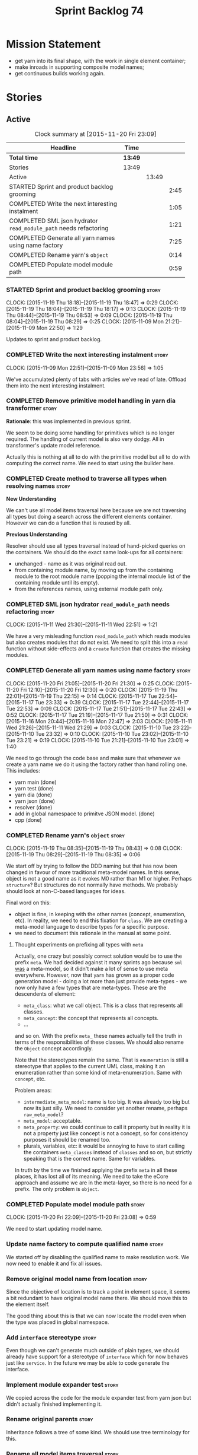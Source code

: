 #+title: Sprint Backlog 74
#+options: date:nil toc:nil author:nil num:nil
#+todo: STARTED | COMPLETED CANCELLED POSTPONED
#+tags: { story(s) spike(p) }

* Mission Statement

- get yarn into its final shape, with the work in single element
  container;
- make inroads in supporting composite model names;
- get continuous builds working again.

* Stories

** Active

#+begin: clocktable :maxlevel 3 :scope subtree :indent nil :emphasize nil :scope file :narrow 75
#+CAPTION: Clock summary at [2015-11-20 Fri 23:09]
| <75>                                                                        |         |       |      |
| Headline                                                                    | Time    |       |      |
|-----------------------------------------------------------------------------+---------+-------+------|
| *Total time*                                                                | *13:49* |       |      |
|-----------------------------------------------------------------------------+---------+-------+------|
| Stories                                                                     | 13:49   |       |      |
| Active                                                                      |         | 13:49 |      |
| STARTED Sprint and product backlog grooming                                 |         |       | 2:45 |
| COMPLETED Write the next interesting instalment                             |         |       | 1:05 |
| COMPLETED SML json hydrator =read_module_path= needs refactoring            |         |       | 1:21 |
| COMPLETED Generate all yarn names using name factory                        |         |       | 7:25 |
| COMPLETED Rename yarn's =object=                                            |         |       | 0:14 |
| COMPLETED Populate model module path                                        |         |       | 0:59 |
#+end:

*** STARTED Sprint and product backlog grooming                       :story:
    CLOCK: [2015-11-19 Thu 18:18]--[2015-11-19 Thu 18:47] =>  0:29
    CLOCK: [2015-11-19 Thu 18:04]--[2015-11-19 Thu 18:17] =>  0:13
    CLOCK: [2015-11-19 Thu 08:44]--[2015-11-19 Thu 08:53] =>  0:09
    CLOCK: [2015-11-19 Thu 08:04]--[2015-11-19 Thu 08:29] =>  0:25
    CLOCK: [2015-11-09 Mon 21:21]--[2015-11-09 Mon 22:50] =>  1:29

Updates to sprint and product backlog.

*** COMPLETED Write the next interesting instalment                   :story:
    CLOSED: [2015-11-09 Mon 23:56]
    CLOCK: [2015-11-09 Mon 22:51]--[2015-11-09 Mon 23:56] =>  1:05

We've accumulated plenty of tabs with articles we've read of
late. Offload them into the next interesting instalment.

*** COMPLETED Remove primitive model handling in yarn dia transformer :story:
    CLOSED: [2015-11-09 Mon 22:35]

*Rationale*: this was implemented in previous sprint.

We seem to be doing some handling for primitives which is no longer
required. The handling of current model is also very dodgy. All in
transformer's update model reference.

Actually this is nothing at all to do with the primitive model but all
to do with computing the correct name. We need to start using the
builder here.
*** COMPLETED Create method to traverse all types when resolving names :story:
    CLOSED: [2015-11-19 Thu 08:24]

*New Understanding*

We can't use all model items traversal here because we are not
traversing all types but doing a search across the different elements
container. However we can do a function that is reused by all.

*Previous Understanding*

Resolver should use all types traversal instead of hand-picked queries
on the containers. We should do the exact same look-ups for all
containers:

- unchanged - name as it was original read out.
- from containing module name, by moving up from the containing module
  to the root module name (popping the internal module list of the
  containing module until its empty).
- from the references names, using external module path only.

*** COMPLETED SML json hydrator =read_module_path= needs refactoring  :story:
    CLOSED: [2015-11-19 Thu 08:27]
    CLOCK: [2015-11-11 Wed 21:30]--[2015-11-11 Wed 22:51] =>  1:21

We have a very misleading function =read_module_path= which reads
modules but also creates modules that do not exist. We need to split
this into a =read= function without side-effects and a =create=
function that creates the missing modules.

*** COMPLETED Generate all yarn names using name factory              :story:
    CLOSED: [2015-11-20 Fri 22:10]
    CLOCK: [2015-11-20 Fri 21:05]--[2015-11-20 Fri 21:30] =>  0:25
    CLOCK: [2015-11-20 Fri 12:10]--[2015-11-20 Fri 12:30] =>  0:20
    CLOCK: [2015-11-19 Thu 22:01]--[2015-11-19 Thu 22:15] =>  0:14
    CLOCK: [2015-11-17 Tue 22:54]--[2015-11-17 Tue 23:33] =>  0:39
    CLOCK: [2015-11-17 Tue 22:44]--[2015-11-17 Tue 22:53] =>  0:09
    CLOCK: [2015-11-17 Tue 21:51]--[2015-11-17 Tue 22:43] =>  0:52
    CLOCK: [2015-11-17 Tue 21:19]--[2015-11-17 Tue 21:50] =>  0:31
    CLOCK: [2015-11-16 Mon 20:44]--[2015-11-16 Mon 22:47] =>  2:03
    CLOCK: [2015-11-11 Wed 21:26]--[2015-11-11 Wed 21:29] =>  0:03
    CLOCK: [2015-11-10 Tue 23:22]--[2015-11-10 Tue 23:32] =>  0:10
    CLOCK: [2015-11-10 Tue 23:02]--[2015-11-10 Tue 23:21] =>  0:19
    CLOCK: [2015-11-10 Tue 21:21]--[2015-11-10 Tue 23:01] =>  1:40

We need to go through the code base and make sure that whenever we
create a yarn name we do it using the factory rather than hand rolling
one. This includes:

- yarn main (done)
- yarn test (done)
- yarn dia (done)
- yarn json (done)
- resolver (done)
- add in global namespace to primitve JSON model. (done)
- cpp (done)

*** COMPLETED Rename yarn's =object=                                  :story:
    CLOSED: [2015-11-20 Fri 22:15]
    CLOCK: [2015-11-19 Thu 08:35]--[2015-11-19 Thu 08:43] =>  0:08
    CLOCK: [2015-11-19 Thu 08:29]--[2015-11-19 Thu 08:35] =>  0:06

We start off by trying to follow the DDD naming but that has now been
changed in favour of more traditional meta-model names. In this sense,
object is not a good name as it evokes M0 rather than M1 or
higher. Perhaps =structure=? But structures do not normally have
methods. We probably should look at non-C-based languages for ideas.

Final word on this:

- object is fine, in keeping with the other names (concept,
  enumeration, etc). In reality, we need to end this fixation for
  =class=. We are creating a meta-model language to describe types for
  a specific purpose.
- we need to document this rationale in the manual at some point.

**** Thought experiments on prefixing all types with =meta=

Actually, one crazy but possibly correct solution would be to use the
prefix =meta=. We had decided against it many sprints ago because
=sml= _was_ a meta-model, so it didn't make a lot of sense to use meta
everywhere. However, now that =yarn= has grown as a proper code
generation model - doing a lot more than just provide meta-types - we
now only have a few types that are meta-types. These are the
descendents of element:

- =meta_class=: what we call object. This is a class that represents
  all classes.
- =meta_concept=: the concept that represents all concepts.
- ...

and so on. With the prefix =meta_= these names actually tell the truth
in terms of the responsibilities of these classes. We should also
rename the =Object= concept accordingly.

Note that the stereotypes remain the same. That is =enumeration= is
still a stereotype that applies to the current UML class, making it an
enumeration rather than some kind of meta-enumeration. Same with
=concept=, etc.

Problem areas:

- =intermediate_meta_model=: name is too big. It was already too big
  but now its just silly. We need to consider yet another rename,
  perhaps =raw_meta_model=?
- =meta_model=: acceptable.
- =meta_property=: we could continue to call it property but in
  reality it is not a property just like concept is not a concept, so
  for consistency purposes it should be renamed too.
- plurals, variables, etc: it would be annoying to have to start
  calling the containers =meta_classes= instead of =classes= and so
  on, but strictly speaking that is the correct name. Same for
  variables.

In truth by the time we finished applying the prefix =meta= in all
these places, it has lost all of its meaning. We need to take the
eCore approach and assume we are in the meta-layer, so there is no
need for a prefix. The only problem is =object=.

*** COMPLETED Populate model module path                              :story:
    CLOSED: [2015-11-20 Fri 23:08]
    CLOCK: [2015-11-20 Fri 22:09]--[2015-11-20 Fri 23:08] =>  0:59

We need to start updating model name.

*** Update name factory to compute qualified name                     :story:

We started off by disabling the qualified name to make resolution
work. We now need to enable it and fix all issues.

*** Remove original model name from location                          :story:

Since the objective of location is to track a point in element space,
it seems a bit redundant to have original model name there. We should
move this to the element itself.

The good thing about this is that we can now locate the model even
when the type was placed in global namespace.

*** Add =interface= stereotype                                        :story:

Even though we can't generate much outside of plain types, we should
already have support for a stereotype of =interface= which for now
behaves just like =service=. In the future we may be able to code
generate the interface.

*** Implement module expander test                                    :story:

We copied across the code for the module expander test from yarn json
but didn't actually finished implementing it.

*** Rename original parents                                           :story:

Inheritance follows a tree of some kind. We should use tree
terminology for this.

*** Rename all model items traversal                                  :story:

We now know model items are called elements, so this should be an
element traversal.

*** Handle types placed in the global namespace                       :story:

Types such as =int= etc must be handled differently from other
types. The idea here is that these types are part of a model but
declared directly into the global namespace. If we model things
correctly, these types would exist in a point in element space where
everything but simple name is empty. However we do not do this because
it would mean that we could not distinguish the origin of such
types. It is still not clear why this is a requirement.

- if we do not need to remember the origin of a type, we could simply
  change JSON and dia to allow types to live in global namespace;
  perhaps a flag in global namespace would trigger everything on that
  type to be blank (all location fields). This is the right solution
  as it would then mean resolver would just work and we can now add
  any type to the global namespace.
- if we do need to remember the origin, we could manufacture a type
  name from each reference name, by taking all properties from the
  reference name (model name, etc). The problem with this is that we
  can now refer to any type in any model without qualifying it with
  model name, which is not ideal. So we'd have to have a flag at the
  element level (something like is in global namespace) to figure out
  what is valid and what is not.

Actually the solution for this may be to split the "location" model
name from the "origin" model name. Location is the position of the
type in element space, and so should be blank. Origin is the name of
the model it came from, and should exist in the element itself.

*** Use qualified name as the key of the intermediate model container :story:

We are using name as the key for the intermediate model container, but
once we have proper qualified name support everywhere, there is no
reason why we can't just use the qualified name. We should not change
the logic in the =cpp= containers as there the name is used for
processing reasons - we'd end up having to have the name as the value
instead.

*** Use the single element container model in =cpp=                   :story:

We have implemented a single element container in yarn but its not yet
being used. We need to:

- update yarn workflow to return this model instead of intermediate
  model;
 replace all usages of intermediate model in =cpp= with this model.

*** Implement formattables in terms of yarn types                     :story:

At present formattables are just a shadow copy of yarn types plus
additional =cpp= specific types. In practice:

- for the types that are shadow copies, we could have helper utilities
  that do the translation on the fly (e.g. for names).
- for additional information which cannot be translated, we could have
  containers indexed by qualified name and query those just before we
  call the transformer. This is the case with formatter properties. We
  need something similar to house "type properties" such as
  =requires_stream_manipulators=. These could be moved into aspect
  settings.
- for types that do not exist in yarn, we could inherit from element;
  this is the case for registrar, forward declarations, cmakelists and
  odb options. Note that with this we are now saying that element
  space contains anything which can be modeled, regardless of if they
  are part of the programming language type system, or build system,
  etc. This is not ideal, but its not a problem just yet. We could
  update the factory to generate these types and then take a copy of
  the model and inject them in it.

*** Create =src= and =include= facets                                 :story:

At present we have some formatters that are not in the traditional
facets such as =types=, etc. We should make facets for them. We need
to check what the current facet name is. There should only be one case
of this, the CMakeLists formatters.

*** Move all properties in =cpp= to a properties namespace            :story:

Once all formattables are gone, we should have only properties left in
the formattables namespace. We should then rename it to
properties.

Merged stories:

*Split formatter properties and associated classes from formattables*

We have two kinds of data: the formattables themselves (mapped from
yarn) and associated data (formatter properties). The latter is
totally independent. We should create a namespace for all of these
classes and a workflow that produces the data ready for consumption. A
tentative name is =manifest=.

*** Intermediate model should not be an Element                       :story:

We need to move all functionality from the model into the model module
such that the model no longer needs to be an element (documentation,
etc). It can remain as a nameable.

*** Consider renaming nested name                                     :story:

*New understanding*:

This story requires further analysis. Blindly following the composite
pattern was tried but it resulted in a lot of inconsistencies because
we then had to follow MEC-33 and create =abstract_qname=; however, the
nested qname does not really behave like a composite qname; its more
like the difference between a type in isolation and a type
instantiated as an argument of a function. For example, whilst the
type in isolation may have unknown template parameters, presumably, as
an argument of a function these have been instantiated with real
types.

One way to solve this is just to make the type name a bit more
explicit rather than try to imply the composite pattern
(e.g. "nested"). We need a name that signifies "instantiated
type". Look at the C++ standard for the difference between defining a
generic type and instantiating a generic type.

No good names yet (type reference, type instantiation, instantiated
name). What are we trying to represent: an identifier which points to
a complete definition of a name such that the name can be instantiated
as a type in the underlying language. By "instantiated" we mean used
to define variables of this type. In this light: instantiable name,
definable name? If we choose instantiable name, we could then rename
"children" to type arguments.

Other notes:

- there is such a thing as a element instance identifier. We call it
  nested name at present. The element instance identifier identifies
  instantiations of types. It models two cases: for the case where the
  type has no type parameters, the instance identifier is equal to the
  element identifier; for all other cases, it is a hierarchical
  collection of element identifiers, modeling the type parameter
  structure.

*Previous understanding*:

We should just follow the composite pattern in the naming.

*** Update copyright notices                                          :story:

We need to update all notices to reflect personal ownership until DDC
was formed, and then ownership by DDC.

- first update to personal ownership has been done, but we need to
  test if multiple copyright entries is properly supported.

*** Copyright holders is scalar when it should be an array            :story:

At present its only possible to specify a single copyright holder. It
should be handled the same was as odb parameters, but because that is
done with a massive hack, we are not going to extend the hack to
copyright holders.

*** Refactor code around model origination                            :story:

- remove origin types and generation types, replacing it with just a
  boolean for is target.
- at present we are using origin type to determine whether to create a
  registrar, etc in cpp model. There is no other use case for
  this. This is done in several places due to the bad handling of C++
  specific types. Grep for =references= in =cpp= to find all
  locations.
- we should also replace has generatable types with something more
  like "target model has types" or "is target model empty". The idea
  we are trying to capture is that the target model contained at least
  one type. This could be set by the merger when it processes the
  target model.

*Previous Understanding*

In the past we added a number of knobs around generation, all with
their own problems:

- =origin_types=: was the model/type created by the user or the
  system. in reality this means did the model come from Dia or
  JSON. this is confusing as the user can also add JSON files (their
  own model library) and in the future the user can use JSON
  exclusively without needed Dia at all.

- =generation_types=: if the model is target, all types are to be
  generated /unless/ they are not properly supported, in which case
  they are to be "partially" generated (as is the case with
  services). This is a formatter decision and SML should not know
  anything about it.

These can be replaced by a single enumeration that indicates if the
type/model is target or not.

This work should be integrated with the model types story.

*** Filter out unused types from final model                          :story:

When we finished assembling the model we should be able to determine
which supporting types are in use and drop those that are not. This
can be done just before building the final model (or as part of that
task).

We should have a class responsible for removing all types from a model
which are not in use. This could be done as part of model assembly.

One way this could be achieved is by adding a "usages" property,
computed during resolution. Resolver could keep track of the
non-target names that are in use and return those.

*** Handle enumeration type dynamically                               :story:

- add some enumeration post-processing that assigns it a underlying
  type. Should be done with merged model (look for a primitive type with
  property =is_default_enumeration_type=).

*** Split references into dogen and non-dogen models                  :story:

If we had two containers of references, one for dogen models and
another one for non-dogen models - which we could give a nice name, to
imply its foreign origin - we could then use the dogen references for
registrar, etc. This is a replacement for the origin type.

*** Add support for composite model names in name                     :story:

We added the model names list to location, but we are still not
parsing composite model names (e.g. =yarn.dia=). This will probably
break a lot of stuff.

- deal with the fallout in terms of file paths creation, etc.
- split model names with dots into multiple model paths.

- a model should have: an element identifier which is identical to the
  root module (the module that represents the model). A model is
  itself an element.

*** Add =operator<= for names                                         :story:

We seem to redefine this all over the place. Create a utility class
somewhere.

*** Services and leaves are not properly handled                      :story:

We are manually ignoring services when calculating leaves.

*** Add support for model names with dots                             :story:

It is quite annoying to have to create folders and sub-folders for the
main projects. This is not too bad right now because we don't really
make use of nesting that much, other than with test models. However,
now that the architecture is clear and we need to make use of nesting,
it becomes more of a concern. For example:

: / a
:   / b
:   / c
: / d
:   / e
:   / f

This is clearer as:

: / a
: / a.b
: / a.c
: / d.e
: / d.f

However, in order to implement this we need a bit of cleverness:

- for the purposes of files, the dot represents a dot;
- for the purposes of namespaces, we must create several namespaces
  (e.g. yarn::core).

This is also inline with the idea that the model name does not always
contribute to the namespaces as required by primitives. We basically
need a cleverer version of qname to handle all of these scenarios.

It may also be worth taking into account the other story on this topic
where we considered using underscores instead of folders for facet
names. It may be nicer to have dots for this,
e.g. =types.my_class.hpp=.

Idea:

=qnames= should have a model name and a model package; only the model
package contributes to the namespaces. The model name is unpacked into
multiple model packages (e.g. "a.b" => a::b). The file name uses the
model name, not the model package.

*** Use dots in data files extensions                                 :story:

At the moment we use extensions such as =xmlyarn=. It should really be
=.xml.yarn= or something of the kind.

*** Consider renaming includers                                       :story:

Its very confusing to have header files that include lots of other
header files called "includers". There is too much overloading. We
should consider calling them "master header files" as per Schaling
terminology in the [[http://theboostcpplibraries.com/boost.spirit][boost book]].

*** Update Linux CDash agent                                          :story:

We need to get the build green on the Linux agent again.

*** Update Windows CDash agent                                        :story:

We need to get the build green on the Windows agent again.

*** Add tests to identifier parser with invalid names                 :story:

We need to handle properly the following cases:

- totally blank name.
- template with angle brackets but nothing inside: =a<>=.
- template with angle brackets, type and then a comma: =a<b,>=.

** Deprecated
*** CANCELLED Replace name with id's in yarn                          :story:
    CLOSED: [2015-11-09 Mon 22:36]

*Rationale*: superseded with the backlog refactoring.

*New Understanding*

This is a new spin on that old chestnut of splitting partial models
from full models. We probably got enough to do this. The

*Previous Understanding*

We don't really need qname in it's current form for the purposes of
yarn. We should:

- create a base class for all types in model called element.
- add a property called id to element. Compute id on the basis of
  hashing name and location. Change all model containers,
  relationships etc to use id instead of qname.
*** CANCELLED Rename types in =yarn= using MOF/eCore terms            :story:
    CLOSED: [2015-11-19 Thu 08:46]

*Rationale*: We have more or less got to the final form for yarn given
the use cases. There is no need for further renamings, other than the
stories we already have open on the topic.

Rename the types in =yarn= to make them a bit more inline with
MOF/eCore. As much as possible but without going overboard. Ensure we
do not pick up meta-meta-model concepts by mistake. Rename nested
qname to something more sensible from MOF/eCore. Review all concept
names in this light.
